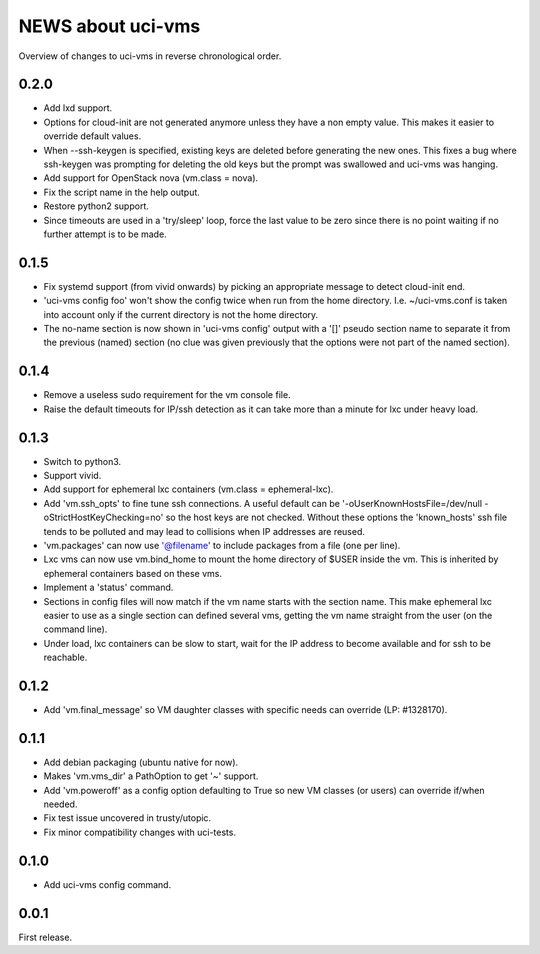==================
NEWS about uci-vms
==================

Overview of changes to uci-vms in reverse chronological order.

0.2.0
=====

* Add lxd support.

* Options for cloud-init are not generated anymore unless they have a non
  empty value. This makes it easier to override default values.

* When --ssh-keygen is specified, existing keys are deleted before
  generating the new ones. This fixes a bug where ssh-keygen was prompting
  for deleting the old keys but the prompt was swallowed and uci-vms was
  hanging.

* Add support for OpenStack nova (vm.class = nova).

* Fix the script name in the help output.

* Restore python2 support.

* Since timeouts are used in a 'try/sleep' loop, force the last value to be
  zero since there is no point waiting if no further attempt is to be made.

0.1.5
=====

* Fix systemd support (from vivid onwards) by picking an appropriate message
  to detect cloud-init end.

* 'uci-vms config foo' won't show the config twice when run from the home
  directory. I.e. ~/uci-vms.conf is taken into account only if the current
  directory is not the home directory.

* The no-name section is now shown in 'uci-vms config' output with a '[]'
  pseudo section name to separate it from the previous (named) section (no
  clue was given previously that the options were not part of the named
  section).

0.1.4
=====

* Remove a useless sudo requirement for the vm console file.

* Raise the default timeouts for IP/ssh detection as it can take more than a
  minute for lxc under heavy load.

0.1.3
=====

* Switch to python3.

* Support vivid.

* Add support for ephemeral lxc containers (vm.class = ephemeral-lxc).

* Add 'vm.ssh_opts' to fine tune ssh connections. A useful default can be
  '-oUserKnownHostsFile=/dev/null -oStrictHostKeyChecking=no' so the host
  keys are not checked. Without these options the 'known_hosts' ssh file
  tends to be polluted and may lead to collisions when IP addresses are
  reused.

* 'vm.packages' can now use '@filename' to include packages from a file (one
  per line).

* Lxc vms can now use vm.bind_home to mount the home directory of $USER
  inside the vm. This is inherited by ephemeral containers based on these
  vms.

* Implement a 'status' command.

* Sections in config files will now match if the vm name starts with the
  section name. This make ephemeral lxc easier to use as a single section
  can defined several vms, getting the vm name straight from the user (on
  the command line).

* Under load, lxc containers can be slow to start, wait for the IP address
  to become available and for ssh to be reachable.
    
0.1.2
=====

* Add 'vm.final_message' so VM daughter classes with specific needs can
  override (LP: #1328170).

0.1.1
=====

* Add debian packaging (ubuntu native for now).

* Makes 'vm.vms_dir' a PathOption to get '~' support.

* Add 'vm.poweroff' as a config option defaulting to True so new VM classes
  (or users) can override if/when needed.

* Fix test issue uncovered in trusty/utopic.

* Fix minor compatibility changes with uci-tests.

0.1.0
=====

* Add uci-vms config command.

0.0.1
=====

First release.
